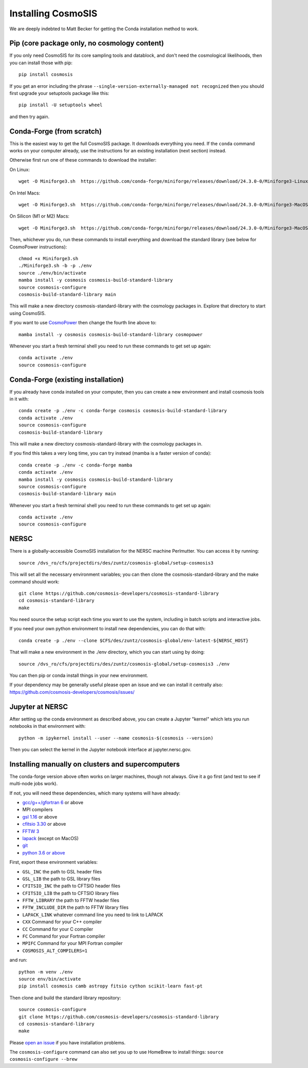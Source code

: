 Installing CosmoSIS
-------------------

We are deeply indebted to Matt Becker for getting the Conda installation method to work.

Pip (core package only, no cosmology content)
=============================================

If you only need CosmoSIS for its core sampling tools and datablock, and don't need the cosmological likelihoods, then you can install those with pip::

    pip install cosmosis

If you get an error including the phrase ``--single-version-externally-managed not recognized`` then you should first upgrade your setuptools package like this::

    pip install -U setuptools wheel

and then try again.

Conda-Forge (from scratch)
==================================================

This is the easiest way to get the full CosmoSIS package. It downloads everything you need.  If the ``conda`` command works on your computer already, use the instructions for an existing installation (next section) instead. 

Otherwise first run one of these commands to download the installer:

On Linux::

    wget -O Miniforge3.sh  https://github.com/conda-forge/miniforge/releases/download/24.3.0-0/Miniforge3-Linux-x86_64.sh

On Intel Macs::

    wget -O Miniforge3.sh  https://github.com/conda-forge/miniforge/releases/download/24.3.0-0/Miniforge3-MacOSX-x86_64.sh

On Silicon (M1 or M2) Macs::

    wget -O Miniforge3.sh  https://github.com/conda-forge/miniforge/releases/download/24.3.0-0/Miniforge3-MacOSX-arm64.sh

Then, whichever you do, run these commands to install everything and download the standard library (see below for CosmoPower instructions)::

    chmod +x Miniforge3.sh
    ./Miniforge3.sh -b -p ./env
    source ./env/bin/activate
    mamba install -y cosmosis cosmosis-build-standard-library
    source cosmosis-configure
    cosmosis-build-standard-library main

This will make a new directory cosmosis-standard-library with the cosmology packages in. Explore that directory to start using CosmoSIS.

If you want to use `CosmoPower <https://github.com/alessiospuriomancini/cosmopower>`_ then change the fourth line above to::

    mamba install -y cosmosis cosmosis-build-standard-library cosmopower

Whenever you start a fresh terminal shell you need to run these commands to get set up again::

    conda activate ./env
    source cosmosis-configure



Conda-Forge (existing installation)
===================================

If you already have conda installed on your computer, then you can create a new environment and install cosmosis tools in it with::

    conda create -p ./env -c conda-forge cosmosis cosmosis-build-standard-library
    conda activate ./env
    source cosmosis-configure
    cosmosis-build-standard-library

This will make a new directory cosmosis-standard-library with the cosmology packages in.

If you find this takes a very long time, you can try instead (mamba is a faster version of conda)::

    conda create -p ./env -c conda-forge mamba
    conda activate ./env
    mamba install -y cosmosis cosmosis-build-standard-library
    source cosmosis-configure
    cosmosis-build-standard-library main



Whenever you start a fresh terminal shell you need to run these commands to get set up again::

    conda activate ./env
    source cosmosis-configure

NERSC
=====

There is a globally-accessible CosmoSIS installation for the NERSC machine Perlmutter.  You can access it by running::

    source /dvs_ro/cfs/projectdirs/des/zuntz/cosmosis-global/setup-cosmosis3

This will set all the necessary environment variables; you can then clone the cosmosis-standard-library and the make command should work::

    git clone https://github.com/cosmosis-developers/cosmosis-standard-library
    cd cosmosis-standard-library
    make

You need source the setup script each time you want to use the system, including in batch scripts and interactive jobs.

If you need your own python environment to install new dependencies, you can do that with::

    conda create -p ./env --clone $CFS/des/zuntz/cosmosis-global/env-latest-${NERSC_HOST}

That will make a new environment in the ./env directory, which you can start using by doing::

    source /dvs_ro/cfs/projectdirs/des/zuntz/cosmosis-global/setup-cosmosis3 ./env

You can then pip or conda install things in your new environment.

If your dependency may be generally useful please open an issue and we can install it centrally also: https://github.com/cosmosis-developers/cosmosis/issues/

Jupyter at NERSC
================

After setting up the conda environment as described above, you can create a Jupyter "kernel" which lets you run notebooks in that environment with::

    python -m ipykernel install --user --name cosmosis-$(cosmosis --version)

Then you can select the kernel in the Jupyter notebook interface at jupyter.nersc.gov.


Installing manually on clusters and supercomputers
==================================================

The conda-forge version above often works on larger machines, though not always. Give it a go first (and test to see if multi-node jobs work).

If not, you will need these dependencies, which many systems will have already:

* `gcc/g++/gfortran 6 <https://gcc.gnu.org/>`_ or above
* MPI compilers
* `gsl 1.16 <http://ftpmirror.gnu.org/gsl/>`_ or above
* `cfitsio 3.30 <http://heasarc.gsfc.nasa.gov/fitsio/fitsio.html>`_ or above
* `FFTW 3 <http://www.fftw.org/download.html>`_ 
* `lapack <http://www.netlib.org/lapack/>`_ (except on MacOS)
* `git <https://git-scm.com/downloads>`_ 
* `python 3.6 or above <https://www.python.org/downloads/>`_

First, export these environment variables:

* ``GSL_INC`` the path to GSL header files
* ``GSL_LIB`` the path to GSL library files
* ``CFITSIO_INC`` the path to CFTSIO header files
* ``CFITSIO_LIB`` the path to CFTSIO library files
* ``FFTW_LIBRARY`` the path to FFTW header files
* ``FFTW_INCLUDE_DIR`` the path to FFTW library files
* ``LAPACK_LINK`` whatever command line you need to link to LAPACK
* ``CXX`` Command for your C++ compiler
* ``CC`` Command for your C compiler
* ``FC`` Command for your Fortran compiler
* ``MPIFC`` Command for your MPI Fortran compiler
* ``COSMOSIS_ALT_COMPILERS=1``

and run::

    python -m venv ./env
    source env/bin/activate
    pip install cosmosis camb astropy fitsio cython scikit-learn fast-pt

Then clone and build the standard library repository::

    source cosmosis-configure
    git clone https://github.com/cosmosis-developers/cosmosis-standard-library
    cd cosmosis-standard-library
    make

Please `open an issue <https://github.com/cosmosis-developers/cosmosis/issues/new>`_ if you have installation problems.

The ``cosmosis-configure`` command can also set you up to use HomeBrew to install things: ``source cosmosis-configure --brew``

